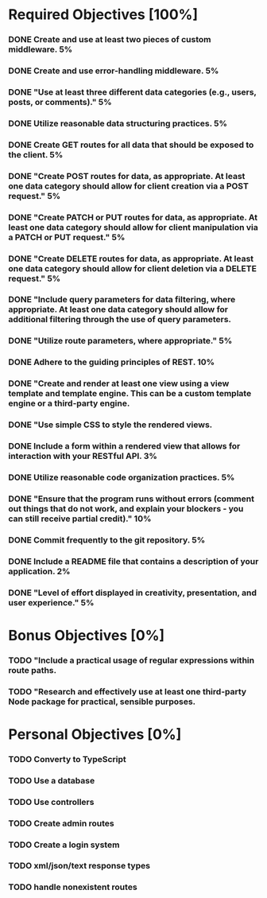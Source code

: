 * Required Objectives [100%]
*** DONE Create and use at least two pieces of custom middleware.	5%
*** DONE Create and use error-handling middleware.	5%
*** DONE "Use at least three different data categories (e.g., users, posts, or comments)."	5%
*** DONE Utilize reasonable data structuring practices.	5%
*** DONE Create GET routes for all data that should be exposed to the client.	5%
*** DONE "Create POST routes for data, as appropriate. At least one data category should allow for client creation via a POST request."	5%
*** DONE "Create PATCH or PUT routes for data, as appropriate. At least one data category should allow for client manipulation via a PATCH or PUT request."	5%
*** DONE "Create DELETE routes for data, as appropriate. At least one data category should allow for client deletion via a DELETE request."	5%
*** DONE "Include query parameters for data filtering, where appropriate. At least one data category should allow for additional filtering through the use of query parameters.
*** DONE "Utilize route parameters, where appropriate."	5%
*** DONE Adhere to the guiding principles of REST.	10%
*** DONE "Create and render at least one view using a view template and template engine. This can be a custom template engine or a third-party engine.
*** DONE "Use simple CSS to style the rendered views.
*** DONE Include a form within a rendered view that allows for interaction with your RESTful API.	3%
*** DONE Utilize reasonable code organization practices.	5%
*** DONE "Ensure that the program runs without errors (comment out things that do not work, and explain your blockers - you can still receive partial credit)."	10%
*** DONE Commit frequently to the git repository.	5%
*** DONE Include a README file that contains a description of your application.	2%
*** DONE "Level of effort displayed in creativity, presentation, and user experience."	5%

* Bonus Objectives [0%]
*** TODO "Include a practical usage of regular expressions within route paths.
*** TODO "Research and effectively use at least one third-party Node package for practical, sensible purposes.

* Personal Objectives [0%]
*** TODO Converty to TypeScript
*** TODO Use a database
*** TODO Use controllers
*** TODO Create admin routes
*** TODO Create a login system
*** TODO xml/json/text response types
*** TODO handle nonexistent routes
